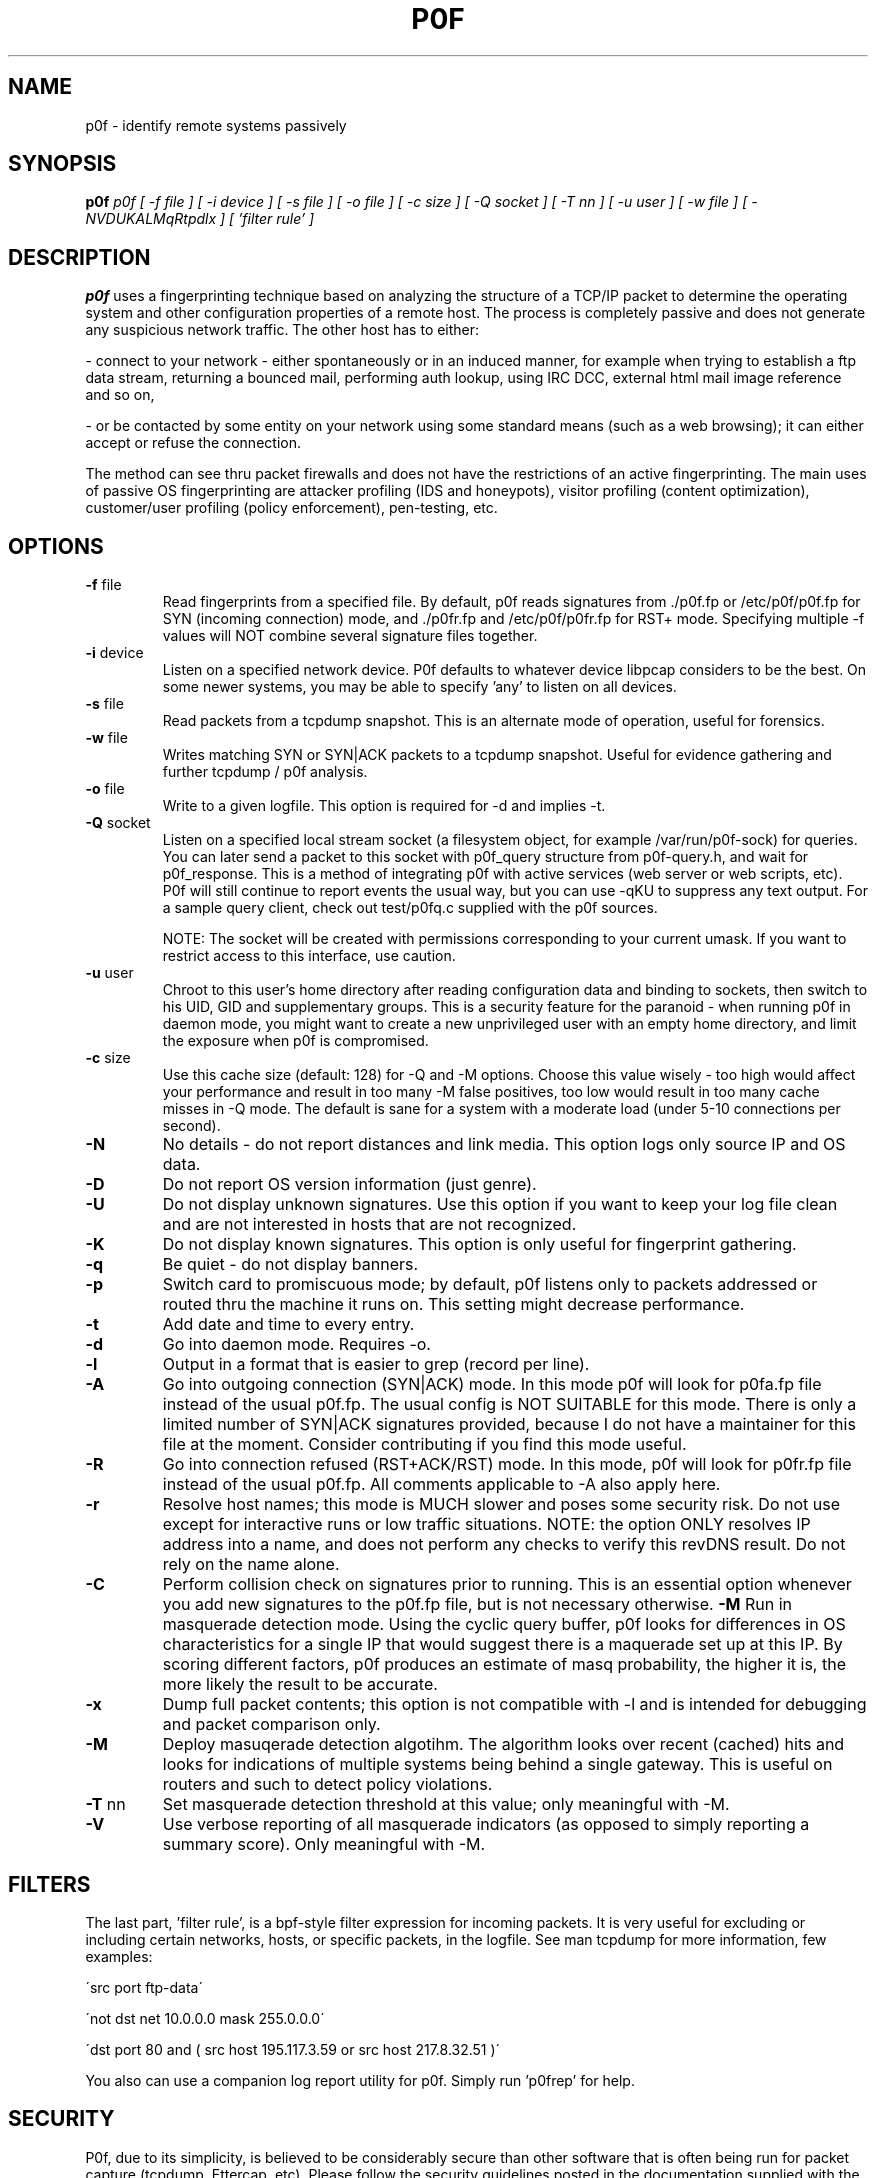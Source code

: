 .TH P0F 1
.SH NAME
p0f \- identify remote systems passively
.SH SYNOPSIS
.B p0f
.I p0f [ -f file ] [ -i device ] [ -s file ] [ -o file ] [ -c size ] [ -Q socket ] [ -T nn ] [ -u user ] [ -w file ] [ -NVDUKALMqRtpdlx ] [ 'filter rule' ]
.br
.SH "DESCRIPTION"
.PP
.B p0f
uses a fingerprinting technique based on analyzing the structure of a TCP/IP
packet to determine the operating system and other configuration properties
of a remote host. The process is completely passive and does not generate
any suspicious network traffic. The other host has to either:
.FP

- connect to your network - either spontaneously or in an induced manner, for
example when trying to establish a ftp data stream, returning a bounced
mail, performing auth lookup, using IRC DCC, external html mail image
reference and so on,
.FP

- or be contacted by some entity on your network using some standard means
(such as a web browsing); it can either accept or refuse the connection.
.PP
The method can see thru packet firewalls and does not have the restrictions
of an active fingerprinting. The main uses of passive OS fingerprinting
are attacker profiling (IDS and honeypots), visitor profiling (content
optimization), customer/user profiling (policy enforcement), pen-testing,
etc.
.SH OPTIONS
.TP
\fB\-f\fR file
Read fingerprints from a specified file. By default, p0f reads signatures
from ./p0f.fp or /etc/p0f/p0f.fp for SYN (incoming connection) mode,
./p0fa.fp and /etc/p0f/p0fa.fp for SYN+ACK (outgoing connection) mode,
and ./p0fr.fp and /etc/p0f/p0fr.fp for RST+ mode.
Specifying multiple -f values will NOT combine several signature files
together.
.TP
\fB\-i\fR device
Listen on a specified network device. P0f defaults to whatever device
libpcap considers to be the best. On some newer systems, you may be able
to specify 'any' to listen on all devices.
.TP
\fB\-s\fR file
Read packets from a tcpdump snapshot. This is an alternate mode of
operation, useful for forensics.
.TP
\fB\-w\fR file
Writes matching SYN or SYN|ACK packets to a tcpdump snapshot. Useful for
evidence gathering and further tcpdump / p0f analysis.
.TP
\fB\-o\fR file
Write to a given logfile. This option is required for -d and implies -t.
.TP
\fB\-Q\fR socket
Listen on a specified local stream socket (a filesystem
object, for example /var/run/p0f-sock) for queries. You can
later send a packet to this socket with p0f_query structure
from p0f-query.h, and wait for p0f_response. This is a
method of integrating p0f with active services (web server
or web scripts, etc). P0f will still continue to report
events the usual way, but you can use -qKU to suppress any
text output. For a sample query client, check out test/p0fq.c
supplied with the p0f sources.

NOTE: The socket will be created with permissions corresponding
to your current umask. If you want to restrict access to
this interface, use caution.
.TP
\fB\-u\fR user
Chroot to this user's home directory after reading
configuration data and binding to sockets, then switch to his
UID, GID and supplementary groups.
This is a security feature for the paranoid - when running
p0f in daemon mode, you might want to create a new
unprivileged user with an empty home directory, and limit the
exposure when p0f is compromised.
.TP
\fB\-c\fR size
Use this cache size (default: 128) for -Q and -M options. Choose this
value wisely - too high would affect your performance and result in too
many -M false positives, too low would result in too many cache misses
in -Q mode. The default is sane for a system with a moderate load (under
5-10 connections per second).
.TP
\fB\-N\fR
No details - do not report distances and link media. This option
logs only source IP and OS data.
.TP
\fB\-D\fR
Do not report OS version information (just genre).
.TP
\fB\-U\fR
Do not display unknown signatures. Use this option if
you want to keep your log file clean and are not interested
in hosts that are not recognized.
.TP
\fB\-K\fR
Do not display known signatures. This option is only useful
for fingerprint gathering.
.TP
\fB\-q\fR
Be quiet - do not display banners.
.TP
\fB\-p\fR
Switch card to promiscuous mode; by default, p0f listens
only to packets addressed or routed thru the machine it
runs on. This setting might decrease performance.
.TP
\fB\-t\fR
Add date and time to every entry.
.TP
\fB\-d\fR
Go into daemon mode. Requires -o.
.TP
\fB\-l\fR
Output in a format that is easier to grep (record per line).
.TP
\fB\-A\fR
Go into outgoing connection (SYN|ACK) mode. In this mode
p0f will look for p0fa.fp file instead of the usual
p0f.fp. The usual config is NOT SUITABLE for this mode. There is only
a limited number of SYN|ACK signatures provided, because I do not have
a maintainer for this file at the moment. Consider contributing if you
find this mode useful.
.TP
\fB\-R\fR
Go into connection refused (RST+ACK/RST) mode. In this mode, p0f will
look for p0fr.fp file instead of the usual p0f.fp. All comments
applicable to -A also apply here.
.TP
\fB\-r\fR
Resolve host names; this mode is MUCH slower and poses some
security risk. Do not use except for interactive runs or
low traffic situations. NOTE: the option ONLY resolves
IP address into a name, and does not perform any checks to
verify this revDNS result. Do not rely on the name alone.
.TP
\fB\-C\fR
Perform collision check on signatures prior to running. This
is an essential option whenever you add new signatures to
the p0f.fp file, but is not necessary otherwise.
\fB\-M\fR
Run in masquerade detection mode. Using the cyclic query buffer,
p0f looks for differences in OS characteristics for a single IP
that would suggest there is a maquerade set up at this IP. By
scoring different factors, p0f produces an estimate of masq
probability, the higher it is, the more likely the result to be
accurate.
.TP
\fB\-x\fR
Dump full packet contents; this option is not compatible with -l
and is intended for debugging and packet comparison only.
.TP
\fB\-M\fR
Deploy masuqerade detection algotihm. The algorithm looks over recent
(cached) hits and looks for indications of multiple systems being behind
a single gateway. This is useful on routers and such to detect policy
violations.
.TP
\fB\-T\fR nn
Set masquerade detection threshold at this value; only meaningful with
-M.
.TP
\fB\-V\fR
Use verbose reporting of all masquerade indicators (as opposed to
simply reporting a summary score). Only meaningful with -M.
.SH FILTERS
The last part, 'filter rule', is a bpf-style filter expression for
incoming packets. It is very useful for excluding or including certain
networks, hosts, or specific packets, in the logfile. See man tcpdump for
more information, few examples:

\'src port ftp-data\'

\'not dst net 10.0.0.0 mask 255.0.0.0\'

\'dst port 80 and ( src host 195.117.3.59 or src host 217.8.32.51 )\'

You also can use a companion log report utility for p0f. Simply
run 'p0frep' for help.
.SH SECURITY
P0f, due to its simplicity, is believed to be considerably secure than other 
software that is often being run for packet capture (tcpdump, Ettercap, etc).
Please follow the security guidelines posted in the documentation supplied
with the package.
.SH BUGS
You need to consult the documentation for an up-to-date list of issues.
.SH FILES
.TP
.BI /etc/p0f/p0f.fp\ /etc/p0f/p0fa.fp\ /etc/p0f/p0fr.fp
default fingerprint database files
.SH AUTHOR
.B p0f
was written by Michal Zalewski <lcamtuf@coredump.cx>.  This man page was
originally written by William Stearns <wstearns@pobox.com>, then
adopted for p0f v2 by Michal Zalewski.

